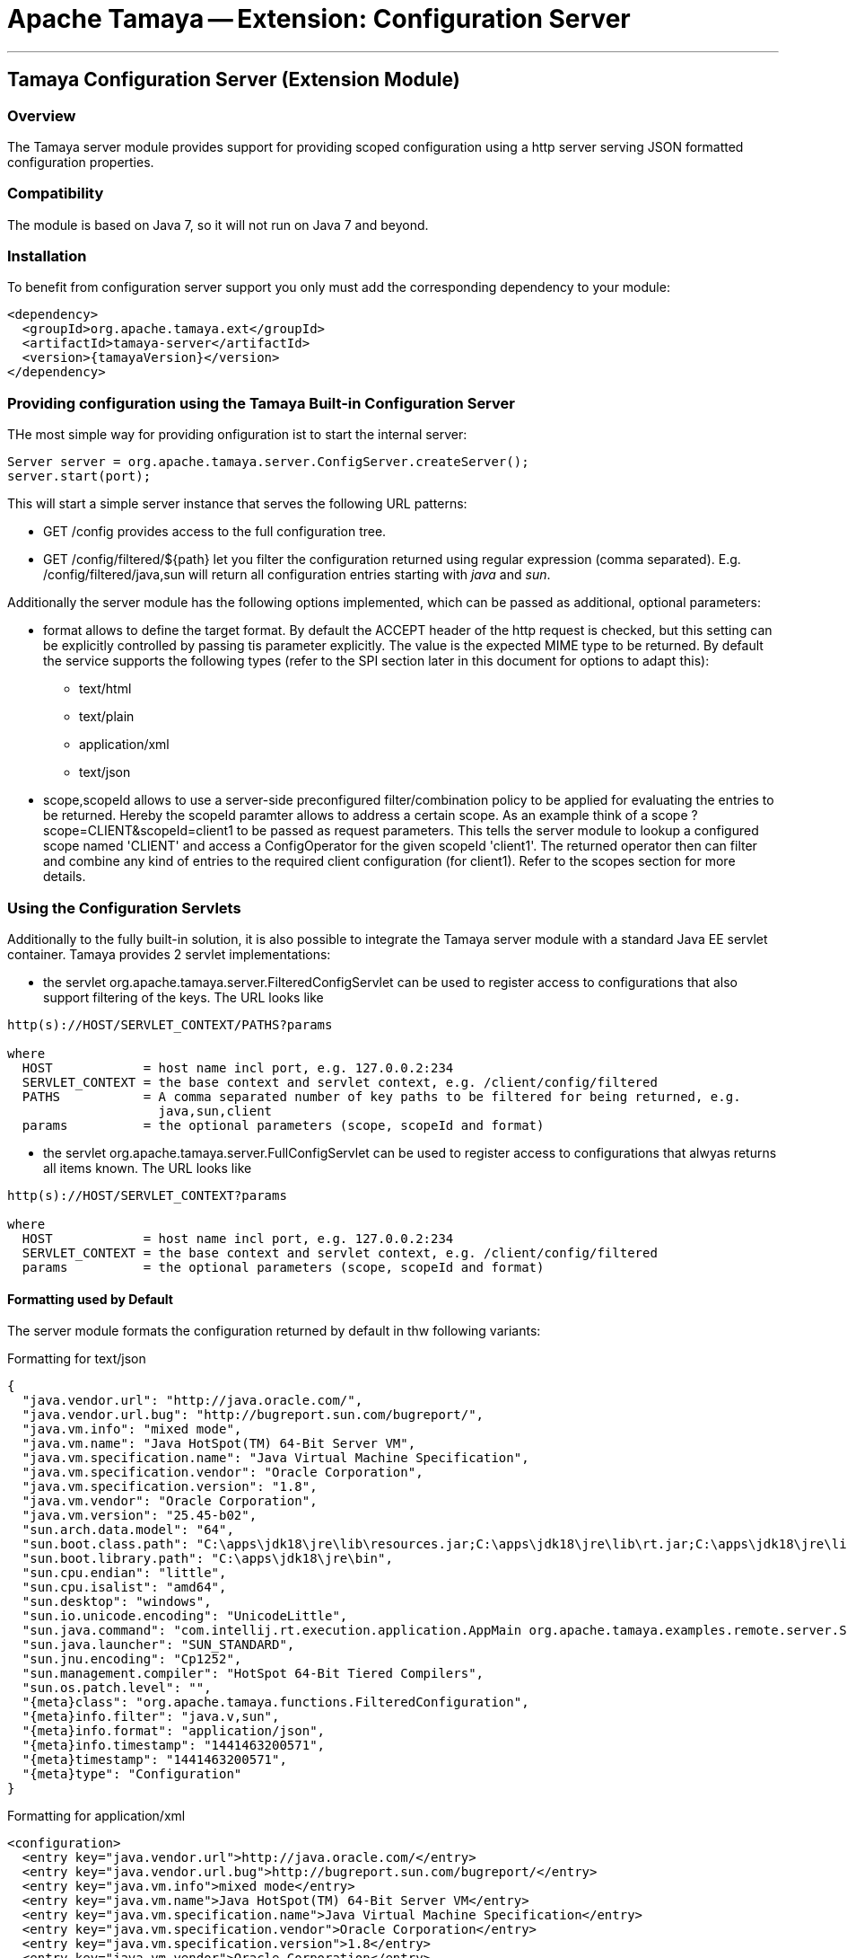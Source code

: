 = Apache Tamaya -- Extension: Configuration Server

:name: Tamaya
:rootpackage: org.apache.tamaya.server
:title: Apache Tamaya Extension: Configuration Server
:revnumber: 0.1.1
:revremark: Incubator
:revdate: March 2015
:longversion: {revnumber} ({revremark}) {revdate}
:authorinitials: ATR
:author: Anatole Tresch
:email: <anatole@apache.org>
:source-highlighter: coderay
:website: http://tamaya.incubator.apache.org/
:toc:
:toc-placement: manual
:encoding: UTF-8
:numbered:
// Licensed to the Apache Software Foundation (ASF) under one
// or more contributor license agreements.  See the NOTICE file
// distributed with this work for additional information
// regarding copyright ownership.  The ASF licenses this file
// to you under the Apache License, Version 2.0 (the
// "License"); you may not use this file except in compliance
// with the License.  You may obtain a copy of the License at
//
//   http://www.apache.org/licenses/LICENSE-2.0
//
// Unless required by applicable law or agreed to in writing,
// software distributed under the License is distributed on an
// "AS IS" BASIS, WITHOUT WARRANTIES OR CONDITIONS OF ANY
// KIND, either express or implied.  See the License for the
// specific language governing permissions and limitations
// under the License.
'''

<<<

toc::[]

<<<
:numbered!:
<<<
[[Remote]]
== Tamaya Configuration Server (Extension Module)
=== Overview

The Tamaya server module provides support for providing scoped configuration using a http server serving JSON formatted
configuration properties.


=== Compatibility

The module is based on Java 7, so it will not run on Java 7 and beyond.


=== Installation

To benefit from configuration server support you only must add the corresponding dependency to your module:

[source, xml]
-----------------------------------------------
<dependency>
  <groupId>org.apache.tamaya.ext</groupId>
  <artifactId>tamaya-server</artifactId>
  <version>{tamayaVersion}</version>
</dependency>
-----------------------------------------------


=== Providing configuration using the Tamaya Built-in Configuration Server

THe most simple way for providing onfiguration ist to start the internal server:

[source, java]
-----------------------------------------------
Server server = org.apache.tamaya.server.ConfigServer.createServer();
server.start(port);
-----------------------------------------------

This will start a simple server instance that serves the following URL patterns:

* +GET /config+ provides access to the full configuration tree.
* +GET /config/filtered/${path}+ let you filter the configuration returned using regular expression (comma separated).
  E.g. +/config/filtered/java,sun+ will return all configuration entries starting with _java_ and _sun_.

Additionally the server module has the following options implemented, which can be passed as additional, optional
parameters:

* +format+ allows to define the target format. By default the +ACCEPT+ header of the http request is checked, but this
  setting can be explicitly controlled by passing tis parameter explicitly. The value is the expected MIME type to be
  returned. By default the service supports the following types (refer to the SPI section later in this document for
  options to adapt this):
  ** text/html
  ** text/plain
  ** application/xml
  ** text/json

* +scope,scopeId+ allows to use a server-side preconfigured filter/combination policy to be applied for
  evaluating the entries to be returned. Hereby the +scopeId+ paramter allows to address a certain scope.
  As an example think of a scope +?scope=CLIENT&scopeId=client1+ to be passed as request parameters. This
  tells the server module to lookup a configured scope named 'CLIENT' and access a +ConfigOperator+ for the
  given scopeId 'client1'. The returned operator then can filter and combine any kind of entries to the
  required client configuration (for client1). Refer to the scopes section for more details.


=== Using the Configuration Servlets

Additionally to the fully built-in solution, it is also possible to integrate the Tamaya server module with a standard
Java EE servlet container. Tamaya provides 2 servlet implementations:

* the servlet +org.apache.tamaya.server.FilteredConfigServlet+ can be used to register access to configurations
  that also support filtering of the keys. The URL looks like

----------------------------------------------------------
http(s)://HOST/SERVLET_CONTEXT/PATHS?params

where
  HOST            = host name incl port, e.g. 127.0.0.2:234
  SERVLET_CONTEXT = the base context and servlet context, e.g. /client/config/filtered
  PATHS           = A comma separated number of key paths to be filtered for being returned, e.g.
                    java,sun,client
  params          = the optional parameters (scope, scopeId and format)
----------------------------------------------------------

* the servlet +org.apache.tamaya.server.FullConfigServlet+ can be used to register access to configurations
  that alwyas returns all items known. The URL looks like

----------------------------------------------------------
http(s)://HOST/SERVLET_CONTEXT?params

where
  HOST            = host name incl port, e.g. 127.0.0.2:234
  SERVLET_CONTEXT = the base context and servlet context, e.g. /client/config/filtered
  params          = the optional parameters (scope, scopeId and format)
----------------------------------------------------------

==== Formatting used by Default

The server module formats the configuration returned by default in thw following variants:

.Formatting for +text/json+

[source, json]
-----------------------------------------------
{
  "java.vendor.url": "http://java.oracle.com/",
  "java.vendor.url.bug": "http://bugreport.sun.com/bugreport/",
  "java.vm.info": "mixed mode",
  "java.vm.name": "Java HotSpot(TM) 64-Bit Server VM",
  "java.vm.specification.name": "Java Virtual Machine Specification",
  "java.vm.specification.vendor": "Oracle Corporation",
  "java.vm.specification.version": "1.8",
  "java.vm.vendor": "Oracle Corporation",
  "java.vm.version": "25.45-b02",
  "sun.arch.data.model": "64",
  "sun.boot.class.path": "C:\apps\jdk18\jre\lib\resources.jar;C:\apps\jdk18\jre\lib\rt.jar;C:\apps\jdk18\jre\lib\sunrsasign.jar;C:\apps\jdk18\jre\lib\jsse.jar;C:\apps\jdk18\jre\lib\jce.jar;C:\apps\jdk18\jre\lib\charsets.jar;C:\apps\jdk18\jre\lib\jfr.jar;C:\apps\jdk18\jre\classes",
  "sun.boot.library.path": "C:\apps\jdk18\jre\bin",
  "sun.cpu.endian": "little",
  "sun.cpu.isalist": "amd64",
  "sun.desktop": "windows",
  "sun.io.unicode.encoding": "UnicodeLittle",
  "sun.java.command": "com.intellij.rt.execution.application.AppMain org.apache.tamaya.examples.remote.server.Start",
  "sun.java.launcher": "SUN_STANDARD",
  "sun.jnu.encoding": "Cp1252",
  "sun.management.compiler": "HotSpot 64-Bit Tiered Compilers",
  "sun.os.patch.level": "",
  "{meta}class": "org.apache.tamaya.functions.FilteredConfiguration",
  "{meta}info.filter": "java.v,sun",
  "{meta}info.format": "application/json",
  "{meta}info.timestamp": "1441463200571",
  "{meta}timestamp": "1441463200571",
  "{meta}type": "Configuration"
}
-----------------------------------------------


.Formatting for +application/xml+

[source, xml]
-----------------------------------------------
<configuration>
  <entry key="java.vendor.url">http://java.oracle.com/</entry>
  <entry key="java.vendor.url.bug">http://bugreport.sun.com/bugreport/</entry>
  <entry key="java.vm.info">mixed mode</entry>
  <entry key="java.vm.name">Java HotSpot(TM) 64-Bit Server VM</entry>
  <entry key="java.vm.specification.name">Java Virtual Machine Specification</entry>
  <entry key="java.vm.specification.vendor">Oracle Corporation</entry>
  <entry key="java.vm.specification.version">1.8</entry>
  <entry key="java.vm.vendor">Oracle Corporation</entry>
  <entry key="java.vm.version">25.45-b02</entry>
  <entry key="sun.arch.data.model">64</entry>
  <entry key="sun.boot.class.path">C:\apps\jdk18\jre\lib\resources.jar;C:\apps\jdk18\jre\lib\rt.jar;C:\apps\jdk18\jre\lib\sunrsasign.jar;C:\apps\jdk18\jre\lib\jsse.jar;C:\apps\jdk18\jre\lib\jce.jar;C:\apps\jdk18\jre\lib\charsets.jar;C:\apps\jdk18\jre\lib\jfr.jar;C:\apps\jdk18\jre\classes</entry>
  <entry key="sun.boot.library.path">C:\apps\jdk18\jre\bin</entry>
  <entry key="sun.cpu.endian">little</entry>
  <entry key="sun.cpu.isalist">amd64</entry>
  <entry key="sun.desktop">windows</entry>
  <entry key="sun.io.unicode.encoding">UnicodeLittle</entry>
  <entry key="sun.java.command">com.intellij.rt.execution.application.AppMain org.apache.tamaya.examples.remote.server.Start</entry>
  <entry key="sun.java.launcher">SUN_STANDARD</entry>
  <entry key="sun.jnu.encoding">Cp1252</entry>
  <entry key="sun.management.compiler">HotSpot 64-Bit Tiered Compilers</entry>
  <entry key="sun.os.patch.level"></entry>
  <entry key="{meta}class">org.apache.tamaya.functions.FilteredConfiguration</entry>
  <entry key="{meta}info.filter">java.v,sun</entry>
  <entry key="{meta}info.format">application/xml</entry>
  <entry key="{meta}info.timestamp">1441463383687</entry>
  <entry key="{meta}timestamp">1441463383687</entry>
  <entry key="{meta}type">Configuration</entry>
</configuration>
-----------------------------------------------


.Formatting for +text/plain+

[source, text]
-----------------------------------------------

Configuration:
  java.vendor.url: http://java.oracle.com/,
  java.vendor.url.bug: http://bugreport.sun.com/bugreport/,
  java.vm.info: mixed mode,
  java.vm.name: Java HotSpot(TM) 64-Bit Server VM,
  java.vm.specification.name: Java Virtual Machine Specification,
  java.vm.specification.vendor: Oracle Corporation,
  java.vm.specification.version: 1.8,
  java.vm.vendor: Oracle Corporation,
  java.vm.version: 25.45-b02,
  sun.arch.data.model: 64,
  sun.boot.class.path: C:\apps\jdk18\jre\lib\resources.jar;C:\apps\jdk18\jre\lib\rt.jar;C:\apps\jdk18\jre\lib\sunrsasign.jar;C:\apps\jdk18\jre\lib\jsse.jar;C:\apps\jdk18\jre\lib\jce.jar;C:\apps\jdk18\jre\lib\charsets.jar;C:\apps\jdk18\jre\lib\jfr.jar;C:\apps\jdk18\jre\classes,
  sun.boot.library.path: C:\apps\jdk18\jre\bin,
  sun.cpu.endian: little,
  sun.cpu.isalist: amd64,
  sun.desktop: windows,
  sun.io.unicode.encoding: UnicodeLittle,
  sun.java.command: com.intellij.rt.execution.application.AppMain org.apache.tamaya.examples.remote.server.Start,
  sun.java.launcher: SUN_STANDARD,
  sun.jnu.encoding: Cp1252,
  sun.management.compiler: HotSpot 64-Bit Tiered Compilers,
  sun.os.patch.level: ,
  {meta}class: org.apache.tamaya.functions.FilteredConfiguration,
  {meta}info.filter: java.v,sun,
  {meta}info.format: text/plain,
  {meta}info.timestamp: 1441463082020,
  {meta}timestamp: 1441463082021,
  {meta}type: Configuration
-----------------------------------------------


.Formatting for +application/html+

[source, html]
-----------------------------------------------
<html>
<head><title>System Configuration</title></head>
<body>
<h1>Sysem Configuration</h1>
<p>This view shows the system configuration of devbox-win at Sat Sep 05 16:30:59 CEST 2015.</p><pre>
Configuration:
  java.vendor.url: http://java.oracle.com/,
  java.vendor.url.bug: http://bugreport.sun.com/bugreport/,
  java.vm.info: mixed mode,
  java.vm.name: Java HotSpot(TM) 64-Bit Server VM,
  java.vm.specification.name: Java Virtual Machine Specification,
  java.vm.specification.vendor: Oracle Corporation,
  java.vm.specification.version: 1.8,
  java.vm.vendor: Oracle Corporation,
  java.vm.version: 25.45-b02,
  sun.arch.data.model: 64,
  sun.boot.class.path: C:\apps\jdk18\jre\lib\resources.jar;C:\apps\jdk18\jre\lib\rt.jar;C:\apps\jdk18\jre\lib\sunrsasign.jar;C:\apps\jdk18\jre\lib\jsse.jar;C:\apps\jdk18\jre\lib\jce.jar;C:\apps\jdk18\jre\lib\charsets.jar;C:\apps\jdk18\jre\lib\jfr.jar;C:\apps\jdk18\jre\classes,
  sun.boot.library.path: C:\apps\jdk18\jre\bin,
  sun.cpu.endian: little,
  sun.cpu.isalist: amd64,
  sun.desktop: windows,
  sun.io.unicode.encoding: UnicodeLittle,
  sun.java.command: com.intellij.rt.execution.application.AppMain org.apache.tamaya.examples.remote.server.Start,
  sun.java.launcher: SUN_STANDARD,
  sun.jnu.encoding: Cp1252,
  sun.management.compiler: HotSpot 64-Bit Tiered Compilers,
  sun.os.patch.level: ,
  {meta}class: org.apache.tamaya.functions.FilteredConfiguration,
  {meta}info.filter: java.v,sun,
  {meta}info.format: text/html,
  {meta}info.timestamp: 1441463459653,
  {meta}timestamp: 1441463459654,
  {meta}type: Configuration

</pre>
</body>
</html>
-----------------------------------------------

=== SPI

==== Scopes

As mentioned earlier in this document scopes can be used to define the exact configuration tree to be returned, e.g.
as a result of combining multiple sub trees. Following an example of the code to be written to return a configuration
that combines common client default entries with client specific entries:

[source, java]
-----------------------------------------------
public class ClientScopeProvider implements ScopeProvider{

    /**
     * Access the unique scope name.
     * @return the unique scope name.
     */
    public String getScopeType(){
            return "CLIENT";
    }

    @Override
    public ConfigOperator getScope(String scopeId) {
        return c ->
                ConfigurationFunctions.combine("Scoped Config CLIENT="+scopeId,
                        c.with(ConfigurationFunctions.sectionRecursive(true, "client.default")),
                        c.with(ConfigurationFunctions.sectionRecursive(true, "client." + scopeId))
                );
    }
}
-----------------------------------------------

This class can be registered using the +ServiceContext+ in place. By default the +ServiceLoader+ is used, so you will
have to add the following to +META-INF/services/org.apache.tamaya.server.spi.ScopeProvider+:

[source, listing]
-----------------------------------------------
my.full.packagename.ClientScopeProvider
-----------------------------------------------

==== Adapting the Way Configuration is Derived

Finally the effective readong and configuration handling logic can also be replaced or improved. This can be
done by registering your own implementation of the interface +ConfigProviderService+:

[source, java]
------------------------------------------------
public interface ConfigProviderService {
    String getConfigurationWithPath(String path, String format, String scope, String scopeId, HttpServletRequest request);
    String getConfiguration(String format, String scope, String scopeId, HttpServletRequest request);
    void updateConfiguration(String payload, HttpServletRequest request);
    void deleteConfiguration(String paths, HttpServletRequest request);
}
------------------------------------------------

By default the +ServiceContextManager+ uses the +java.util.ServiceLoader+ for component loading, so to replace the
default server code you must register a higher +@Priority+ implementation.


==== Replacing the Built-In Server

We have seen earlier that starting a configuration server is pretty easy:

[source, java]
-----------------------------------------------
Server server = org.apache.tamaya.server.ConfigServer.createServer();
server.start(port);
-----------------------------------------------

Nevertheless one may want to replace the used implementation of +Server+. This can be done easily by simply
registering an overriding implementation if the corresponding interface:

[source, java]
-----------------------------------------------
public interface Server {
    void start(int port);
    boolean isStarted();
    void stop();
    void destroy();
}
-----------------------------------------------

==== The ScopeManager Singleton

Finally whe implementing your own server, you might also benefit from the +ScopeManager+ singleton. Basically this
class loads all registered +ScopeProvider+ and manages the configured scope instances:

[source, java]
-----------------------------------------------
public final class ScopeManager {
    ...

    private ScopeManager(){}

    /**
     * Get the scope given its name.
     * @param scopeId the scope name
     * @return the scope matching
     * @throws ConfigException, if nos such scope is defined.
     */
    public static ConfigOperator getScope(String scopeId, String target);

    /**
     * Get the defined scope names.
     * @return the defined scope names, never null.
     */
    public static Set<String> getScopes();

}
-----------------------------------------------


